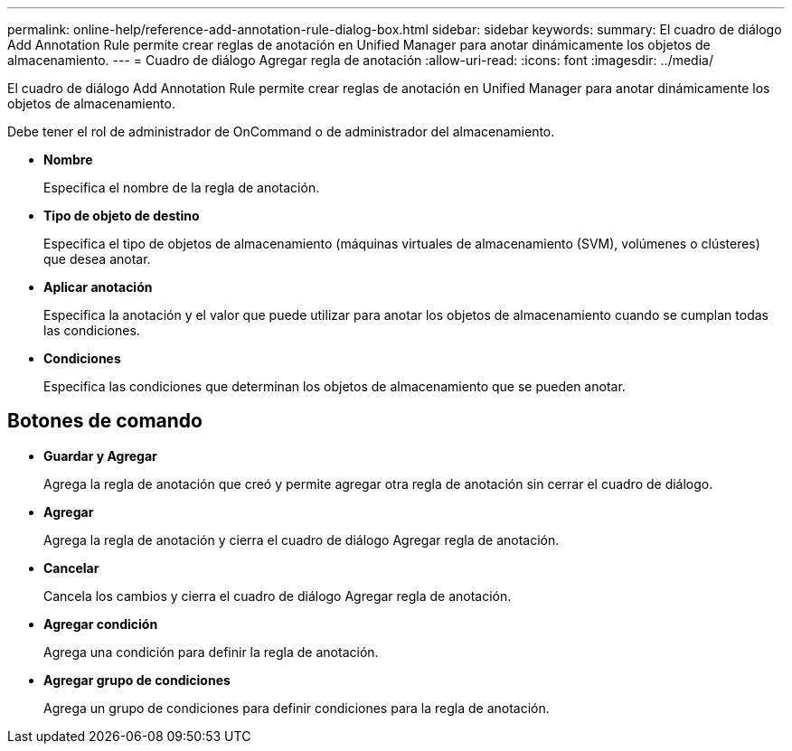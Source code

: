 ---
permalink: online-help/reference-add-annotation-rule-dialog-box.html 
sidebar: sidebar 
keywords:  
summary: El cuadro de diálogo Add Annotation Rule permite crear reglas de anotación en Unified Manager para anotar dinámicamente los objetos de almacenamiento. 
---
= Cuadro de diálogo Agregar regla de anotación
:allow-uri-read: 
:icons: font
:imagesdir: ../media/


[role="lead"]
El cuadro de diálogo Add Annotation Rule permite crear reglas de anotación en Unified Manager para anotar dinámicamente los objetos de almacenamiento.

Debe tener el rol de administrador de OnCommand o de administrador del almacenamiento.

* *Nombre*
+
Especifica el nombre de la regla de anotación.

* *Tipo de objeto de destino*
+
Especifica el tipo de objetos de almacenamiento (máquinas virtuales de almacenamiento (SVM), volúmenes o clústeres) que desea anotar.

* *Aplicar anotación*
+
Especifica la anotación y el valor que puede utilizar para anotar los objetos de almacenamiento cuando se cumplan todas las condiciones.

* *Condiciones*
+
Especifica las condiciones que determinan los objetos de almacenamiento que se pueden anotar.





== Botones de comando

* *Guardar y Agregar*
+
Agrega la regla de anotación que creó y permite agregar otra regla de anotación sin cerrar el cuadro de diálogo.

* *Agregar*
+
Agrega la regla de anotación y cierra el cuadro de diálogo Agregar regla de anotación.

* *Cancelar*
+
Cancela los cambios y cierra el cuadro de diálogo Agregar regla de anotación.

* *Agregar condición*
+
Agrega una condición para definir la regla de anotación.

* *Agregar grupo de condiciones*
+
Agrega un grupo de condiciones para definir condiciones para la regla de anotación.


